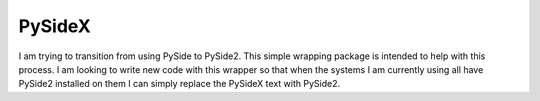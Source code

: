 

PySideX
=======

I am trying to transition from using PySide to PySide2.  This simple wrapping package is intended to help with this
process.  I am looking to write new code with this wrapper so that when the systems I am currently using all have
PySide2 installed on them I can simply replace the PySideX text with PySide2.
